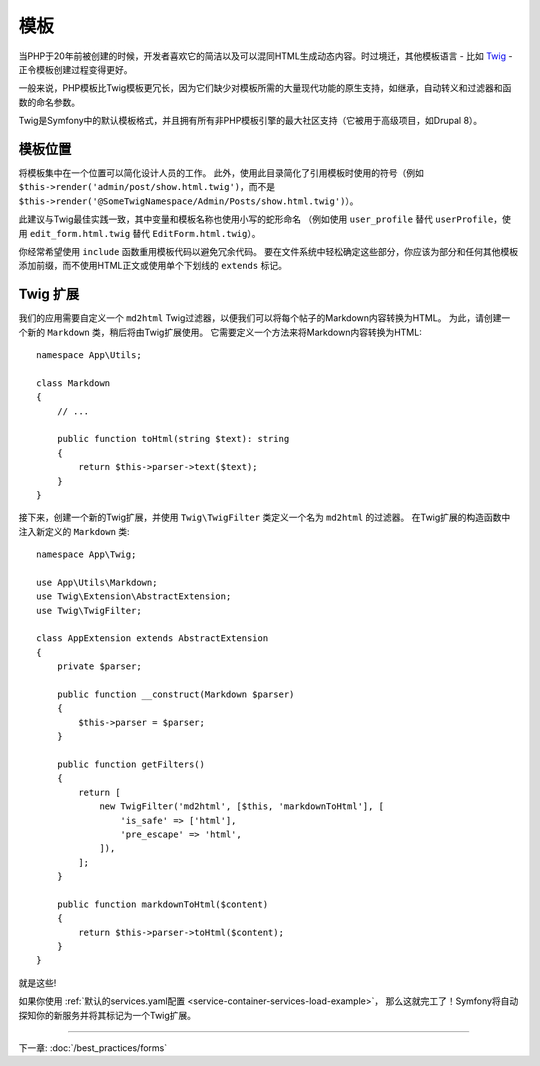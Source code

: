模板
=========

当PHP于20年前被创建的时候，开发者喜欢它的简洁以及可以混同HTML生成动态内容。时过境迁，其他模板语言 - 比如 `Twig`_ - 正令模板创建过程变得更好。

.. best-practice::

    使用Twig格式的模板作为你的模板引擎。

一般来说，PHP模板比Twig模板更冗长，因为它们缺少对模板所需的大量现代功能的原生支持，如继承，自动转义和过滤器和函数的命名参数。

Twig是Symfony中的默认模板格式，并且拥有所有非PHP模板引擎的最大社区支持（它被用于高级项目，如Drupal 8）。

模板位置
------------------

.. best-practice::

    将应用模板存储在项目根目录的 ``templates/`` 目录中。

将模板集中在一个位置可以简化设计人员的工作。
此外，使用此目录简化了引用模板时使用的符号（例如 ``$this->render('admin/post/show.html.twig')``，而不是 ``$this->render('@SomeTwigNamespace/Admin/Posts/show.html.twig')``）。

.. best-practice::

    对目录和模板名称，使用蛇型拼写法的小写格式。

此建议与Twig最佳实践一致，其中变量和模板名称也使用小写的蛇形命名
（例如使用 ``user_profile`` 替代 ``userProfile``，使用 ``edit_form.html.twig`` 替代 ``EditForm.html.twig``）。

.. best-practice::

    对模板名称中的部分模板使用带前缀的下划线。

你经常希望使用 ``include`` 函数重用模板代码以避免冗余代码。
要在文件系统中轻松确定这些部分，你应该为部分和任何其他模板添加前缀，而不使用HTML正文或​​使用单个下划线的 ``extends`` 标记。

Twig 扩展
---------------

.. best-practice::

    在 ``src/Twig/`` 目录中定义Twig扩展。你的应用将自动检测并配置它们。

我们的应用需要自定义一个 ``md2html`` Twig过滤器，以便我们可以将每个帖子的Markdown内容转换为HTML。
为此，请创建一个新的 ``Markdown`` 类，稍后将由Twig扩展使用。
它需要定义一个方法来将Markdown内容转换为HTML::

    namespace App\Utils;

    class Markdown
    {
        // ...

        public function toHtml(string $text): string
        {
            return $this->parser->text($text);
        }
    }

接下来，创建一个新的Twig扩展，并使用 ``Twig\TwigFilter`` 类定义一个名为 ``md2html`` 的过滤器。
在Twig扩展的构造函数中注入新定义的 ``Markdown`` 类::

    namespace App\Twig;

    use App\Utils\Markdown;
    use Twig\Extension\AbstractExtension;
    use Twig\TwigFilter;

    class AppExtension extends AbstractExtension
    {
        private $parser;

        public function __construct(Markdown $parser)
        {
            $this->parser = $parser;
        }

        public function getFilters()
        {
            return [
                new TwigFilter('md2html', [$this, 'markdownToHtml'], [
                    'is_safe' => ['html'],
                    'pre_escape' => 'html',
                ]),
            ];
        }

        public function markdownToHtml($content)
        {
            return $this->parser->toHtml($content);
        }
    }

就是这些!

如果你使用 :ref:`默认的services.yaml配置 <service-container-services-load-example>`，
那么这就完工了！Symfony将自动探知你的新服务并将其标记为一个Twig扩展。

----

下一章: :doc:`/best_practices/forms`

.. _`Twig`: https://twig.symfony.com/
.. _`Parsedown`: http://parsedown.org/
